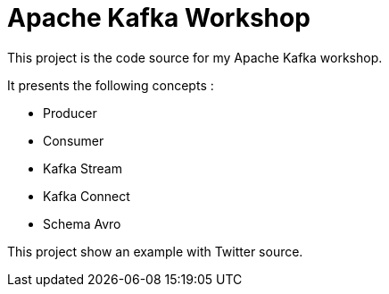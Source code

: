 = Apache Kafka Workshop

This project is the code source for my Apache Kafka workshop.

It presents the following concepts :  

* Producer
* Consumer
* Kafka Stream
* Kafka Connect
* Schema Avro


This project show an example with Twitter source.

